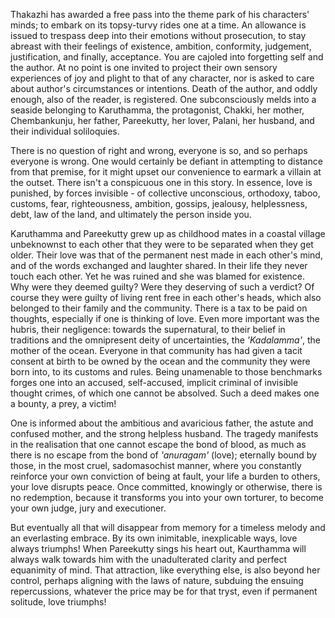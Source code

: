 #+BEGIN_COMMENT
.. title: Chemeen - book review
.. slug: chemeen-review
.. date: 2025-01-17 11:30:15 UTC+05:30
.. tags: review
.. category: English
.. link: 
.. description: 
.. type: text
.. status: 
#+END_COMMENT

Thakazhi has awarded a free pass into the theme park of his characters' minds;
to embark on its topsy-turvy rides one at a time. An allowance is issued to
trespass deep into their emotions without prosecution, to stay abreast with
their feelings of existence, ambition, conformity, judgement, justification, and
finally, acceptance. You are cajoled into forgetting self and the author. At no
point is one invited to project their own sensory experiences of joy and plight
to that of any character, nor is asked to care about author's circumstances or
intentions. Death of the author, and oddly enough, also of the reader, is
registered. One subconsciously melds into a seaside belonging to Karuthamma, the
protagonist, Chakki, her mother, Chembankunju, her father, Pareekutty, her
lover, Palani, her husband, and their individual soliloquies.

There is no question of right and wrong, everyone is so, and so perhaps everyone
is wrong. One would certainly be defiant in attempting to distance from that
premise, for it might upset our convenience to earmark a villain at the outset.
There isn't a conspicuous one in this story. In essence, love is punished, by
forces invisible - of collective unconscious, orthodoxy, taboo, customs, fear,
righteousness, ambition, gossips, jealousy, helplessness, debt, law of the land,
and ultimately the person inside you.

Karuthamma and Pareekutty grew up as childhood mates in a coastal village
unbeknownst to each other that they were to be separated when they get older.
Their love was that of the permanent nest made in each other's mind, and of the
words exchanged and laughter shared. In their life they never touch each other.
Yet he was ruined and she was blamed for existence. Why were they deemed guilty?
Were they deserving of such a verdict? Of course they were guilty of living rent
free in each other's heads, which also belonged to their family and the
community. There is a tax to be paid on thoughts, especially if one is thinking
of love. Even more important was the hubris, their negligence: towards the
supernatural, to their belief in traditions and the omnipresent deity of
uncertainties, the /'Kadalamma'/, the mother of the ocean. Everyone in that
community has had given a tacit consent at birth to be owned by the ocean and
the community they were born into, to its customs and rules. Being unamenable to
those benchmarks forges one into an accused, self-accused, implicit criminal of
invisible thought crimes, of which one cannot be absolved. Such a deed makes one
a bounty, a prey, a victim!

One is informed about the ambitious and avaricious father, the astute and
confused mother, and the strong helpless husband. The tragedy manifests in the
realisation that one cannot escape the bond of blood, as much as there is no
escape from the bond of /'anuragam'/ (love); eternally bound by those, in the
most cruel, sadomasochist manner, where you constantly reinforce your own
conviction of being at fault, your life a burden to others, your love
disrupts peace. Once committed, knowingly or otherwise, there is no redemption,
because it transforms you into your own torturer, to become your own judge,
jury and executioner.

But eventually all that will disappear from memory for a timeless melody and an
everlasting embrace. By its own inimitable, inexplicable ways, love always
triumphs! When Pareekutty sings his heart out, Kaurthamma will always walk
towards him with the unadulterated clarity and perfect equanimity of mind. That
attraction, like everything else, is also beyond her control, perhaps aligning
with the laws of nature, subduing the ensuing repercussions, whatever the price
may be for that tryst, even if permanent solitude, love triumphs!
